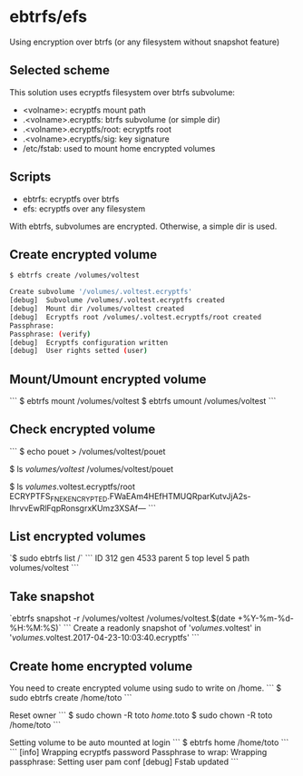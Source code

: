 * ebtrfs/efs
Using encryption over btrfs (or any filesystem without snapshot feature)

** Selected scheme
This solution uses ecryptfs filesystem over btrfs subvolume:
  - <volname>: ecryptfs mount path
  - .<volname>.ecryptfs: btrfs subvolume (or simple dir)
  - .<volname>.ecryptfs/root: ecryptfs root
  - .<volname>.ecryptfs/sig: key signature
  - /etc/fstab: used to mount home encrypted volumes

** Scripts
  - ebtrfs: ecryptfs over btrfs
  - efs: ecryptfs over any filesystem
With ebtrfs, subvolumes are encrypted. Otherwise, a simple dir is used.

** Create encrypted volume
#+BEGIN_SRC sh
$ ebtrfs create /volumes/voltest
#+END_SRC
#+BEGIN_SRC sh
Create subvolume '/volumes/.voltest.ecryptfs'
[debug]	 Subvolume /volumes/.voltest.ecryptfs created
[debug]	 Mount dir /volumes/voltest created
[debug]	 Ecryptfs root /volumes/.voltest.ecryptfs/root created
Passphrase:
Passphrase: (verify)
[debug]	 Ecryptfs configuration written
[debug]	 User rights setted (user)
#+END_SRC

** Mount/Umount encrypted volume
```
$ ebtrfs mount /volumes/voltest
$ ebtrfs umount /volumes/voltest
```

** Check encrypted volume
```
$ echo pouet > /volumes/voltest/pouet

$ ls /volumes/voltest/
/volumes/voltest/pouet

$ ls /volumes/.voltest.ecryptfs/root
ECRYPTFS_FNEK_ENCRYPTED.FWaEAm4HEfHTMUQRparKutvJjA2s-IhrvvEwRlFqpRonsgrxKUmz3XSAf---
```

** List encrypted volumes
`$ sudo ebtrfs list /`
```
ID 312 gen 4533 parent 5 top level 5 path volumes/voltest
```

** Take snapshot
`ebtrfs snapshot -r /volumes/voltest /volumes/voltest.$(date +%Y-%m-%d-%H:%M:%S)`
```
Create a readonly snapshot of '/volumes/.voltest' in '/volumes/.voltest.2017-04-23-10:03:40.ecryptfs'
```

** Create home encrypted volume
You need to create encrypted volume using sudo to write on /home.
```
$ sudo ebtrfs create /home/toto
```

Reset owner
```
$ sudo chown -R toto /home/.toto
$ sudo chown -R toto /home/toto
```

Setting volume to be auto mounted at login
```
$ ebtrfs home /home/toto
```
```
[info]	 Wrapping ecryptfs password
Passphrase to wrap:
Wrapping passphrase:
Setting user pam conf
[debug]	 Fstab updated
```
